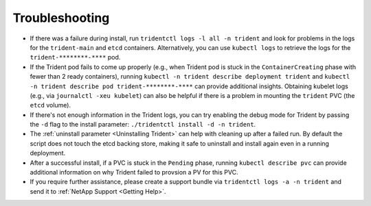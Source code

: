 Troubleshooting
^^^^^^^^^^^^^^^

* If there was a failure during install, run ``tridentctl logs -l all -n trident``
  and look for problems in the logs for the ``trident-main`` and ``etcd`` containers.
  Alternatively, you can use ``kubectl logs`` to retrieve the logs for the
  ``trident-********-****`` pod.
* If the Trident pod fails to come up properly (e.g., when Trident pod is stuck
  in the ``ContainerCreating`` phase with fewer than 2 ready containers),
  running ``kubectl -n trident describe deployment trident`` and
  ``kubectl -n trident describe pod trident-********-****`` can provide
  additional insights. Obtaining kubelet logs
  (e.g., via ``journalctl -xeu kubelet``) can also be helpful if there is a
  problem in mounting the ``trident`` PVC (the ``etcd`` volume).
* If there's not enough information in the Trident logs, you can try enabling
  the debug mode for Trident by passing the ``-d`` flag to the install
  parameter: ``./tridentctl install -d -n trident``.
* The :ref:`uninstall parameter <Uninstalling Trident>` can help with cleaning up
  after a failed run. By default the script does not touch the etcd backing
  store, making it safe to uninstall and install again even in a running
  deployment.
* After a successful install, if a PVC is stuck in the ``Pending`` phase,
  running ``kubectl describe pvc`` can provide additional information on why
  Trident failed to provsion a PV for this PVC.
* If you require further assistance, please create a support bundle via
  ``tridentctl logs -a -n trident`` and send it to :ref:`NetApp Support <Getting Help>`.
